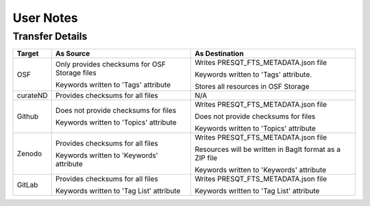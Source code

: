 User Notes
==========

Transfer Details
----------------
========== ============================================= ==============================================================
**Target** **As Source**                                 **As Destination**
OSF        Only provides checksums for OSF Storage files Writes PRESQT_FTS_METADATA.json file

           Keywords written to 'Tags' attribute          Keywords written to 'Tags' attribute.

                                                         Stores all resources in OSF Storage

curateND   Provides checksums for all files              N/A

Github     Does not provide checksums for files          Writes PRESQT_FTS_METADATA.json file

           Keywords written to 'Topics' attribute        Does not provide checksums for files

                                                         Keywords written to 'Topics' attribute

Zenodo     Provides checksums for all files              Writes PRESQT_FTS_METADATA.json file

           Keywords written to 'Keywords' attribute      Resources will be written in BagIt format as a ZIP file

                                                         Keywords written to 'Keywords' attribute

GitLab     Provides checksums for all files              Writes PRESQT_FTS_METADATA.json file

           Keywords written to 'Tag List' attribute      Keywords written to 'Tag List' attribute
========== ============================================= ==============================================================
